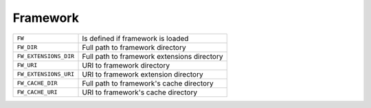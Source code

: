 Framework
=========

======================== =====================================================================
``FW``                   Is defined if framework is loaded
``FW_DIR``               Full path to framework directory
``FW_EXTENSIONS_DIR``    Full path to framework extensions directory
``FW_URI``               URI to framework directory
``FW_EXTENSIONS_URI``    URI to framework extension directory
``FW_CACHE_DIR``         Full path to framework's cache directory
``FW_CACHE_URI``         URI to framework's cache directory
======================== =====================================================================
